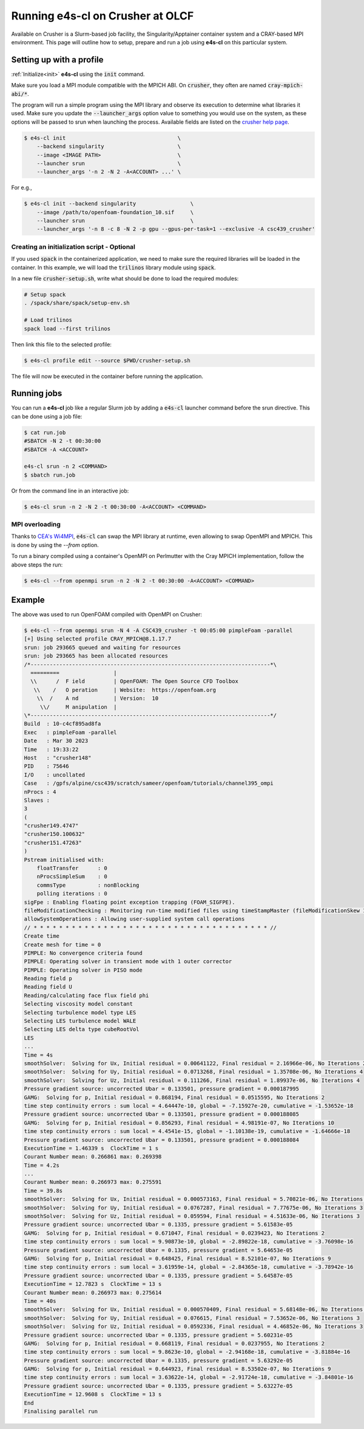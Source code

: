 .. _system_crusher:

Running e4s-cl on Crusher at OLCF
=================================

Available on Crusher is a Slurm-based job facility, the Singularity/Apptainer \
container system and a CRAY-based MPI environment. This page will outline how \
to setup, prepare and run a job using **e4s-cl** on this particular system.

Setting up with a profile
-------------------------

:ref:`Initialize<init>` **e4s-cl** using the :code:`init` command.

Make sure you load a MPI module compatible with the MPICH ABI. On :code:`crusher`, they often are named :code:`cray-mpich-abi/*`.

The program will run a simple program using the MPI library and observe its execution to determine what libraries it used. Make sure you update the :code:`--launcher_args` option value to something you would use on the system, as these options will be passed to srun when launching the process. Available fields are listed on the `crusher help page <https://docs.olcf.ornl.gov/systems/crusher_quick_start_guide.html#running-jobs>`_.

.. code-block:: bash

    $ e4s-cl init                                   \
        --backend singularity                       \
        --image <IMAGE PATH>                        \
        --launcher srun                             \
        --launcher_args '-n 2 -N 2 -A<ACCOUNT> ...' \

For e.g.,

.. code-block:: bash

    $ e4s-cl init --backend singularity                 \
        --image /path/to/openfoam-foundation_10.sif     \
        --launcher srun                                 \
        --launcher_args '-n 8 -c 8 -N 2 -p gpu --gpus-per-task=1 --exclusive -A csc439_crusher'

Creating an initialization script - Optional
**********************************************

If you used :code:`spack` in the containerized application, we need to make sure the required libraries will be loaded in the container. In this example, we will load the :code:`trilinos` library module using :code:`spack`.

In a new file :code:`crusher-setup.sh`, write what should be done to load the required modules:

.. code-block:: bash

   # Setup spack
   . /spack/share/spack/setup-env.sh

   # Load trilinos
   spack load --first trilinos

Then link this file to the selected profile:

.. code-block:: bash

   $ e4s-cl profile edit --source $PWD/crusher-setup.sh

The file will now be executed in the container before running the application.

Running jobs
------------

You can run a **e4s-cl** job like a regular Slurm job by adding a :code:`e4s-cl` launcher command before the srun directive. This can be done using a job file:

.. code-block:: bash

   $ cat run.job
   #SBATCH -N 2 -t 00:30:00
   #SBATCH -A <ACCOUNT>

   e4s-cl srun -n 2 <COMMAND>
   $ sbatch run.job

Or from the command line in an interactive job:

.. code-block:: bash

   $ e4s-cl srun -n 2 -N 2 -t 00:30:00 -A<ACCOUNT> <COMMAND>

MPI overloading
********************

Thanks to `CEA's Wi4MPI <https://github.com/cea-hpc/wi4mpi>`_, :code:`e4s-cl` can swap the MPI library at runtime, even allowing to swap OpenMPI and MPICH. This is done by using the `--from` option.

To run a binary compiled using a container's OpenMPI on Perlmutter with the Cray MPICH implementation, follow the above steps the run:

.. code-block:: bash

   $ e4s-cl --from openmpi srun -n 2 -N 2 -t 00:30:00 -A<ACCOUNT> <COMMAND>

Example
----------

The above was used to run OpenFOAM compiled with OpenMPI on Crusher:

.. code-block::

    $ e4s-cl --from openmpi srun -N 4 -A CSC439_crusher -t 00:05:00 pimpleFoam -parallel
    [+] Using selected profile CRAY_MPICH@8.1.17.7
    srun: job 293665 queued and waiting for resources
    srun: job 293665 has been allocated resources
    /*---------------------------------------------------------------------------*\
      =========                 |
      \\      /  F ield         | OpenFOAM: The Open Source CFD Toolbox
       \\    /   O peration     | Website:  https://openfoam.org
        \\  /    A nd           | Version:  10
         \\/     M anipulation  |
    \*---------------------------------------------------------------------------*/
    Build  : 10-c4cf895ad8fa
    Exec   : pimpleFoam -parallel
    Date   : Mar 30 2023
    Time   : 19:33:22
    Host   : "crusher148"
    PID    : 75646
    I/O    : uncollated
    Case   : /gpfs/alpine/csc439/scratch/sameer/openfoam/tutorials/channel395_ompi
    nProcs : 4
    Slaves :
    3
    (
    "crusher149.4747"
    "crusher150.100632"
    "crusher151.47263"
    )
    Pstream initialised with:
        floatTransfer      : 0
        nProcsSimpleSum    : 0
        commsType          : nonBlocking
        polling iterations : 0
    sigFpe : Enabling floating point exception trapping (FOAM_SIGFPE).
    fileModificationChecking : Monitoring run-time modified files using timeStampMaster (fileModificationSkew 10)
    allowSystemOperations : Allowing user-supplied system call operations
    // * * * * * * * * * * * * * * * * * * * * * * * * * * * * * * * * * * * * * //
    Create time
    Create mesh for time = 0
    PIMPLE: No convergence criteria found
    PIMPLE: Operating solver in transient mode with 1 outer corrector
    PIMPLE: Operating solver in PISO mode
    Reading field p
    Reading field U
    Reading/calculating face flux field phi
    Selecting viscosity model constant
    Selecting turbulence model type LES
    Selecting LES turbulence model WALE
    Selecting LES delta type cubeRootVol
    LES
    ...
    Time = 4s
    smoothSolver:  Solving for Ux, Initial residual = 0.00641122, Final residual = 2.16966e-06, No Iterations 2
    smoothSolver:  Solving for Uy, Initial residual = 0.0713268, Final residual = 1.35708e-06, No Iterations 4
    smoothSolver:  Solving for Uz, Initial residual = 0.111266, Final residual = 1.89937e-06, No Iterations 4
    Pressure gradient source: uncorrected Ubar = 0.133501, pressure gradient = 0.000187995
    GAMG:  Solving for p, Initial residual = 0.868194, Final residual = 0.0515595, No Iterations 2
    time step continuity errors : sum local = 4.64447e-10, global = -7.15927e-20, cumulative = -1.53652e-18
    Pressure gradient source: uncorrected Ubar = 0.133501, pressure gradient = 0.000188085
    GAMG:  Solving for p, Initial residual = 0.856293, Final residual = 4.98191e-07, No Iterations 10
    time step continuity errors : sum local = 4.4541e-15, global = -1.10138e-19, cumulative = -1.64666e-18
    Pressure gradient source: uncorrected Ubar = 0.133501, pressure gradient = 0.000188084
    ExecutionTime = 1.46339 s  ClockTime = 1 s
    Courant Number mean: 0.266861 max: 0.269398
    Time = 4.2s
    ...
    Courant Number mean: 0.266973 max: 0.275591
    Time = 39.8s
    smoothSolver:  Solving for Ux, Initial residual = 0.000573163, Final residual = 5.70821e-06, No Iterations 1
    smoothSolver:  Solving for Uy, Initial residual = 0.0767287, Final residual = 7.77675e-06, No Iterations 3
    smoothSolver:  Solving for Uz, Initial residual = 0.059594, Final residual = 4.51633e-06, No Iterations 3
    Pressure gradient source: uncorrected Ubar = 0.1335, pressure gradient = 5.61583e-05
    GAMG:  Solving for p, Initial residual = 0.671047, Final residual = 0.0239423, No Iterations 2
    time step continuity errors : sum local = 9.90873e-10, global = -2.89822e-18, cumulative = -3.76098e-16
    Pressure gradient source: uncorrected Ubar = 0.1335, pressure gradient = 5.64653e-05
    GAMG:  Solving for p, Initial residual = 0.648425, Final residual = 8.52101e-07, No Iterations 9
    time step continuity errors : sum local = 3.61959e-14, global = -2.84365e-18, cumulative = -3.78942e-16
    Pressure gradient source: uncorrected Ubar = 0.1335, pressure gradient = 5.64587e-05
    ExecutionTime = 12.7823 s  ClockTime = 13 s
    Courant Number mean: 0.266973 max: 0.275614
    Time = 40s
    smoothSolver:  Solving for Ux, Initial residual = 0.000570409, Final residual = 5.68148e-06, No Iterations 1
    smoothSolver:  Solving for Uy, Initial residual = 0.076615, Final residual = 7.53652e-06, No Iterations 3
    smoothSolver:  Solving for Uz, Initial residual = 0.0592336, Final residual = 4.46852e-06, No Iterations 3
    Pressure gradient source: uncorrected Ubar = 0.1335, pressure gradient = 5.60231e-05
    GAMG:  Solving for p, Initial residual = 0.668119, Final residual = 0.0237955, No Iterations 2
    time step continuity errors : sum local = 9.8623e-10, global = -2.94168e-18, cumulative = -3.81884e-16
    Pressure gradient source: uncorrected Ubar = 0.1335, pressure gradient = 5.63292e-05
    GAMG:  Solving for p, Initial residual = 0.644923, Final residual = 8.53502e-07, No Iterations 9
    time step continuity errors : sum local = 3.63622e-14, global = -2.91724e-18, cumulative = -3.84801e-16
    Pressure gradient source: uncorrected Ubar = 0.1335, pressure gradient = 5.63227e-05
    ExecutionTime = 12.9608 s  ClockTime = 13 s
    End
    Finalising parallel run
